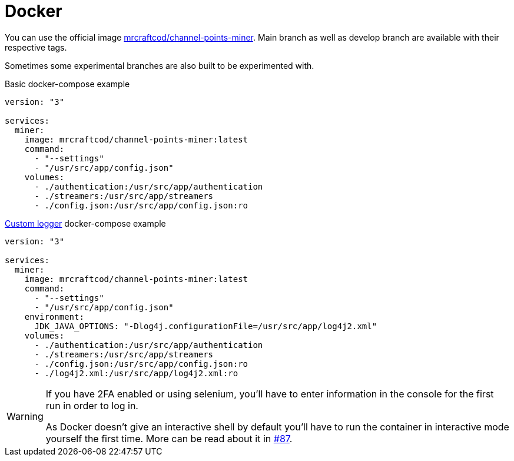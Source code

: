 = Docker

You can use the official image link:https://hub.docker.com/r/mrcraftcod/channel-points-miner[mrcraftcod/channel-points-miner,window="_blank"].
Main branch as well as develop branch are available with their respective tags.

Sometimes some experimental branches are also built to be experimented with.

.Basic docker-compose example
[source,yml]
----
version: "3"

services:
  miner:
    image: mrcraftcod/channel-points-miner:latest
    command:
      - "--settings"
      - "/usr/src/app/config.json"
    volumes:
      - ./authentication:/usr/src/app/authentication
      - ./streamers:/usr/src/app/streamers
      - ./config.json:/usr/src/app/config.json:ro
----

.xref:configuration/logger.adoc[Custom logger] docker-compose example
[source,yml]
----
version: "3"

services:
  miner:
    image: mrcraftcod/channel-points-miner:latest
    command:
      - "--settings"
      - "/usr/src/app/config.json"
    environment:
      JDK_JAVA_OPTIONS: "-Dlog4j.configurationFile=/usr/src/app/log4j2.xml"
    volumes:
      - ./authentication:/usr/src/app/authentication
      - ./streamers:/usr/src/app/streamers
      - ./config.json:/usr/src/app/config.json:ro
      - ./log4j2.xml:/usr/src/app/log4j2.xml:ro
----

[WARNING]
====
If you have 2FA enabled or using selenium, you'll have to enter information in the console for the first run in order to log in.

As Docker doesn't give an interactive shell by default you'll have to run the container in interactive mode yourself the first time.
More can be read about it in link:https://github.com/Rakambda/ChannelPointsMiner/issues/87#issuecomment-988276214[#87].
====